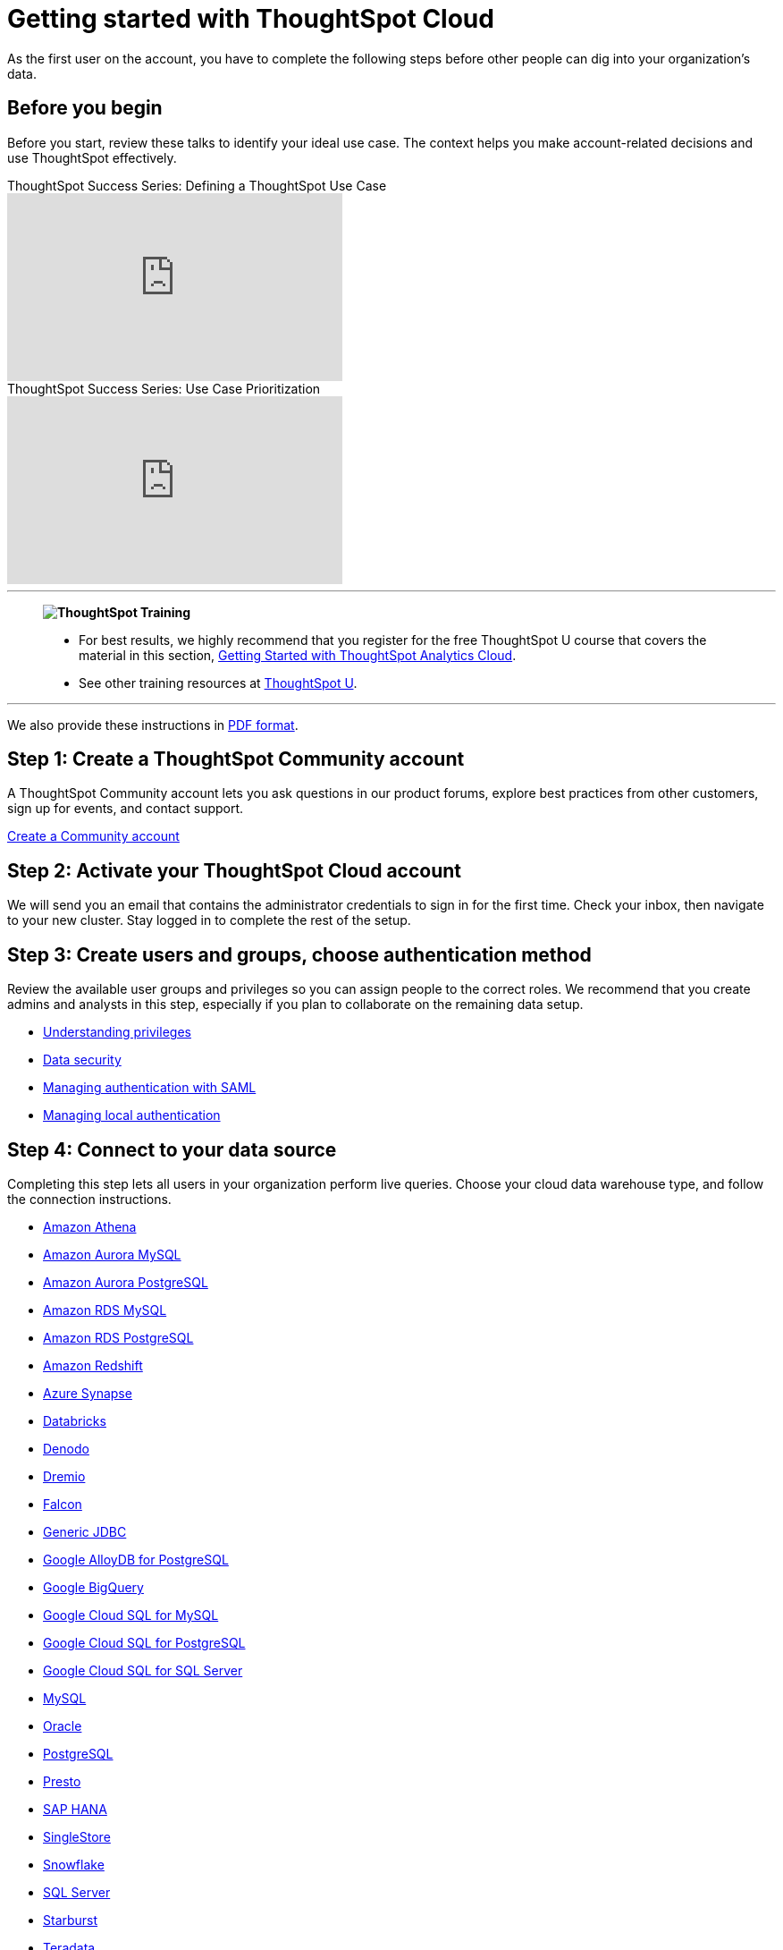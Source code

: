 = Getting started with ThoughtSpot Cloud
:last_updated: 11/05/2021
:linkattrs:
:experimental:
:page-layout: default-cloud
:page-aliases: /admin/ts-cloud/ts-cloud-getting-started.adoc, /admin/ts-cloud/cloud-getting-started.adoc, /business-user-get-started, /business-user-datasource-confirm, /business-user-liveboard-select, /business-user-view-select
:description: As the first user on the account, you have to complete the following steps before other people can dig into your organization's data.
:jira: SCAL-166161, SCAL-166160, SCAL-166159,SCAL-166158, SCAL-135769, SCAL-201042


As the first user on the account, you have to complete the following steps before other people can dig into your organization's data.

== Before you begin

Before you start, review these talks to identify your ideal use case.
The context helps you make account-related decisions and use ThoughtSpot effectively.

video::_HqB__xe3bo[youtube,title="ThoughtSpot Success Series: Defining a ThoughtSpot Use Case",width="375",height="210"]

video::W5dwAmLSwT0[youtube,title="ThoughtSpot Success Series: Use Case Prioritization",width="375",height="210"]

'''
> **image:ts-u.png[ThoughtSpot Training]**
>
> * For best results, we highly recommend that you register for the free ThoughtSpot U course that covers the material in this section, https://training.thoughtspot.com/getting-started-with-thoughtspot-cloud[Getting Started with ThoughtSpot Analytics Cloud^].
> * See other training resources at https://training.thoughtspot.com/[ThoughtSpot U^].

'''

We also provide these instructions in link:{attachmentsdir}/ts-cloud-get-started.pdf[PDF format].

== Step 1: Create a ThoughtSpot Community account

A ThoughtSpot Community account lets you ask questions in our product forums, explore best practices from other customers, sign up for events, and contact support.

https://community.thoughtspot.com/customers/s/login/SelfRegister[Create a Community account]

== Step 2: Activate your ThoughtSpot Cloud account

We will send you an email that contains the administrator credentials to sign in for the first time.
Check your inbox, then navigate to your new cluster.
Stay logged in to complete the rest of the setup.

== Step 3: Create users and groups, choose authentication method

Review the available user groups and privileges so you can assign people to the correct roles.
We recommend that you create admins and analysts in this step, especially if you plan to collaborate on the remaining data setup.

* xref:privileges-end-user.adoc[Understanding privileges]
* xref:data-security.adoc[Data security]
* xref:authentication-integration.adoc[Managing authentication with SAML]
* xref:authentication-local.adoc[Managing local authentication]

== Step 4: Connect to your data source

Completing this step lets all users in your organization perform live queries.
Choose your cloud data warehouse type, and follow the connection instructions.

* xref:connections-amazon-athena.adoc[Amazon Athena]
* xref:connections-amazon-aurora-mysql.adoc[Amazon Aurora MySQL]
* xref:connections-amazon-aurora-postgresql.adoc[Amazon Aurora PostgreSQL]
* xref:connections-amazon-rds-mysql.adoc[Amazon RDS MySQL]
* xref:connections-amazon-rds-postgresql.adoc[Amazon RDS PostgreSQL]
* xref:connections-redshift.adoc[Amazon Redshift]
* xref:connections-synapse.adoc[Azure Synapse]
* xref:connections-databricks.adoc[Databricks]
* xref:connections-denodo.adoc[Denodo]
* xref:connections-dremio.adoc[Dremio]
* xref:connections-falcon.adoc[Falcon]
* xref:connections-genericjdbc.adoc[Generic JDBC]
* xref:connections-google-alloydb-postgresql.adoc[Google AlloyDB for PostgreSQL]
* xref:connections-gbq.adoc[Google BigQuery]
* xref:connections-google-cloud-sql-mysql.adoc[Google Cloud SQL for MySQL]
* xref:connections-google-cloud-sql-postgresql.adoc[Google Cloud SQL for PostgreSQL]
* xref:connections-google-cloud-sql-sql-server.adoc[Google Cloud SQL for SQL Server]
//* xref:connections-google-sheets.adoc[Google Sheets]
* xref:connections-mysql.adoc[MySQL]
* xref:connections-adw.adoc[Oracle]
* xref:connections-postgresql.adoc[PostgreSQL]
* xref:connections-presto.adoc[Presto]
* xref:connections-hana.adoc[SAP HANA]
* xref:connections-singlestore-reference.adoc[SingleStore]
* xref:connections-snowflake.adoc[Snowflake]
* xref:connections-sql-server.adoc[SQL Server]
* xref:connections-starburst.adoc[Starburst]
* xref:connections-teradata.adoc[Teradata]
* xref:connections-trino.adoc[Trino]

== Step 5: Model your data for searches

ThoughtSpot automatically optimizes your data for search.
It models and configures most details.
However, we recommend that you adjust the modeling settings to align with your identified use cases, and improve the experience for other users.

* xref:data-modeling.adoc[Data modeling]
* xref:tables-join.adoc[Join tables]

== Step 6: Create a Worksheet

Worksheets make it easier for everyone in your organization to search data and create visualizations.
Use the following step-by-step instructions to create your first Worksheet.

* xref:worksheets.adoc[Create and use Worksheets]

== Step 7: Learn search essentials

After you finish creating Worksheets, you are ready to search.
Review the key concepts to get started, and how to help others in your organization become effective searchers.

* xref:search.adoc[Search overview]
* xref:keywords.adoc[Keyword reference]
* xref:charts.adoc[Understanding charts]
* xref:formulas.adoc[Understanding formulas in searches]

== Step 8: Make a default Liveboard

Liveboards are interactive collections of charts and tables.
Set up a shared Liveboard now, so everyone who joins your organization can access valuable information.

* xref:liveboard.adoc[Basic Liveboard usage]

== Step 9: Onboard your colleagues

Any time you create a new user, immediately add them to a user group.
Configure that user group to use a specific data source, choose initial Liveboards, and specify the text of the person's welcome email.
We recommend that you also prepare a support strategy for data-specific questions.

* xref:onboarding.adoc[Onboarding users]

== Step 10: Track your organization's usage

ThoughtSpot administrators have built-in Liveboards to monitor adoption and usage.

* xref:performance-tracking.adoc[Performance tracking Liveboard]
* xref:user-adoption.adoc[User adoption Liveboard]

== Keep learning

* https://cloud-docs.thoughtspot.com[ThoughtSpot Cloud documentation]
* https://training.thoughtspot.com/getting-started-with-thoughtspot-cloud[Training: Getting started with ThoughtSpot Analytics Cloud]
* https://youtu.be/EYHa8Ck3tdw[ThoughtSpot Success Series]

== Get connected

* https://www.youtube.com/thoughtspot[Visit YouTube channel]
* https://groups.thoughtspot.com/events/#/list[Join upcoming events]
